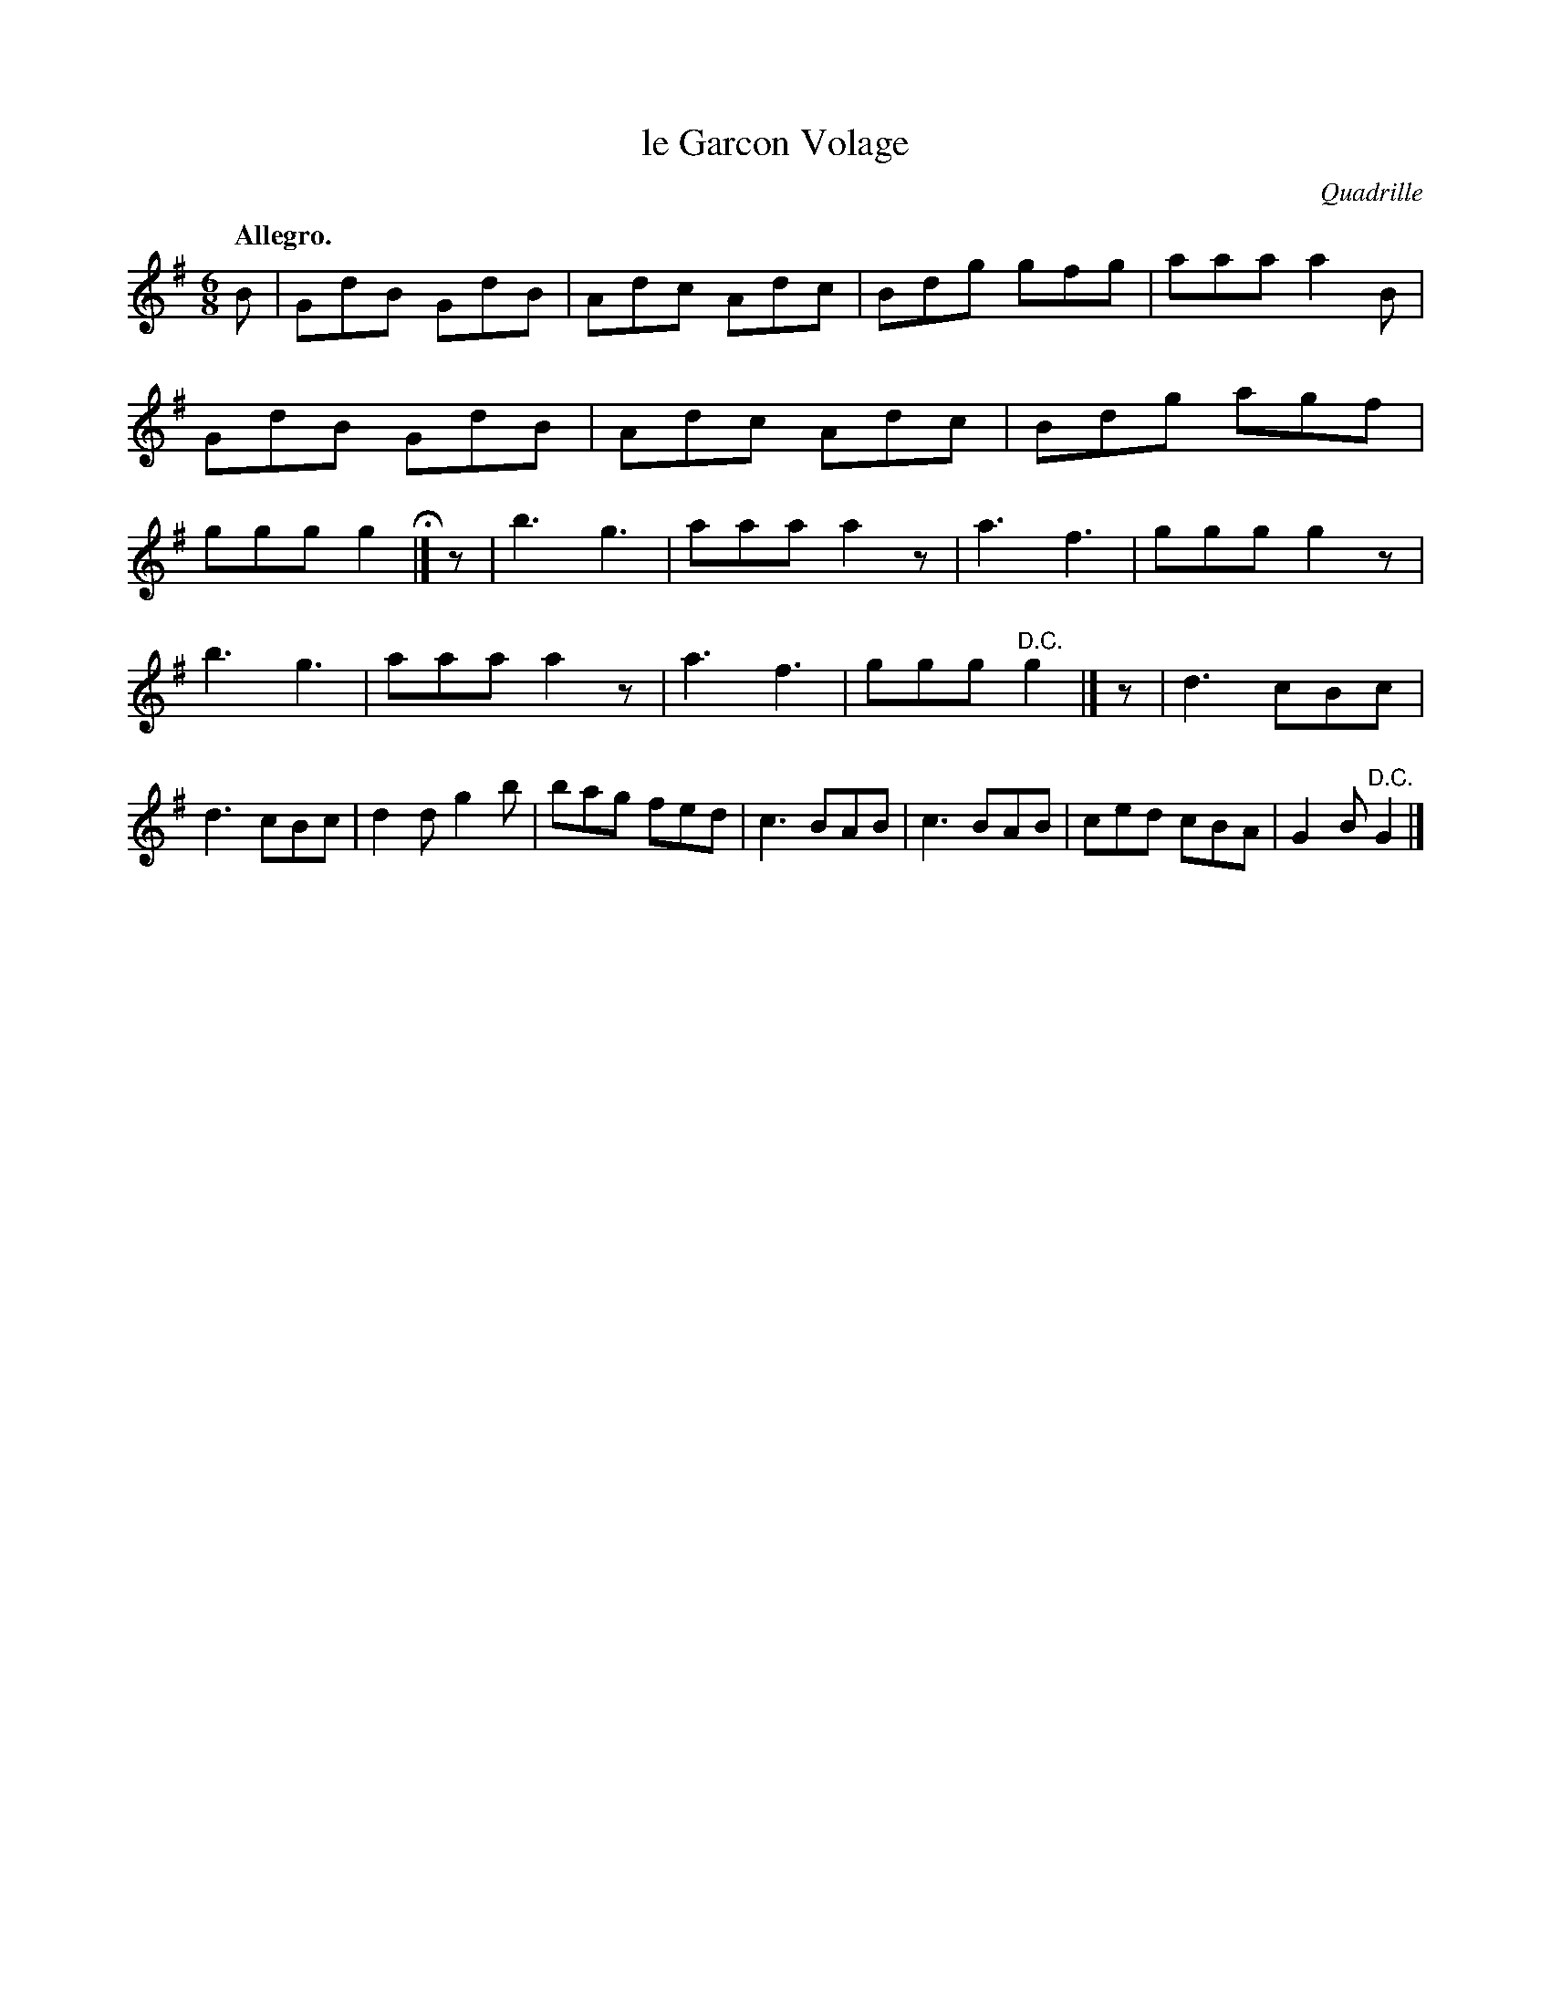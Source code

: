 X: 20721
T: le Garcon Volage
O: Quadrille
Q: "Allegro."
%R: jig
B: W. Hamilton "Universal Tune-Book" Vol. 2 Glasgow 1846 p.72 #1
S: http://s3-eu-west-1.amazonaws.com/itma.dl.printmaterial/book_pdfs/hamiltonvol2web.pdf
Z: 2016 John Chambers <jc:trillian.mit.edu>
N: Initial rests added to 2nd, 3rd strains to fix the rhythm.
M: 6/8
L: 1/8
K: G
% - - - - - - - - - - - - - - - - - - - - - - - - -
B |\
GdB GdB | Adc Adc | Bdg gfg | aaa a2B |\
GdB GdB | Adc Adc | Bdg agf | ggg g2 H|]\
z |\
b3 g3 | aaa a2z | a3 f3 | ggg g2z |
b3 g3 | aaa a2z | a3 f3 | ggg "^D.C."g2 |]\
z |\
d3 cBc | d3 cBc | d2d g2b | bag fed |\
c3 BAB | c3 BAB | ced cBA | G2B "^D.C."G2 |]
% - - - - - - - - - - - - - - - - - - - - - - - - -
